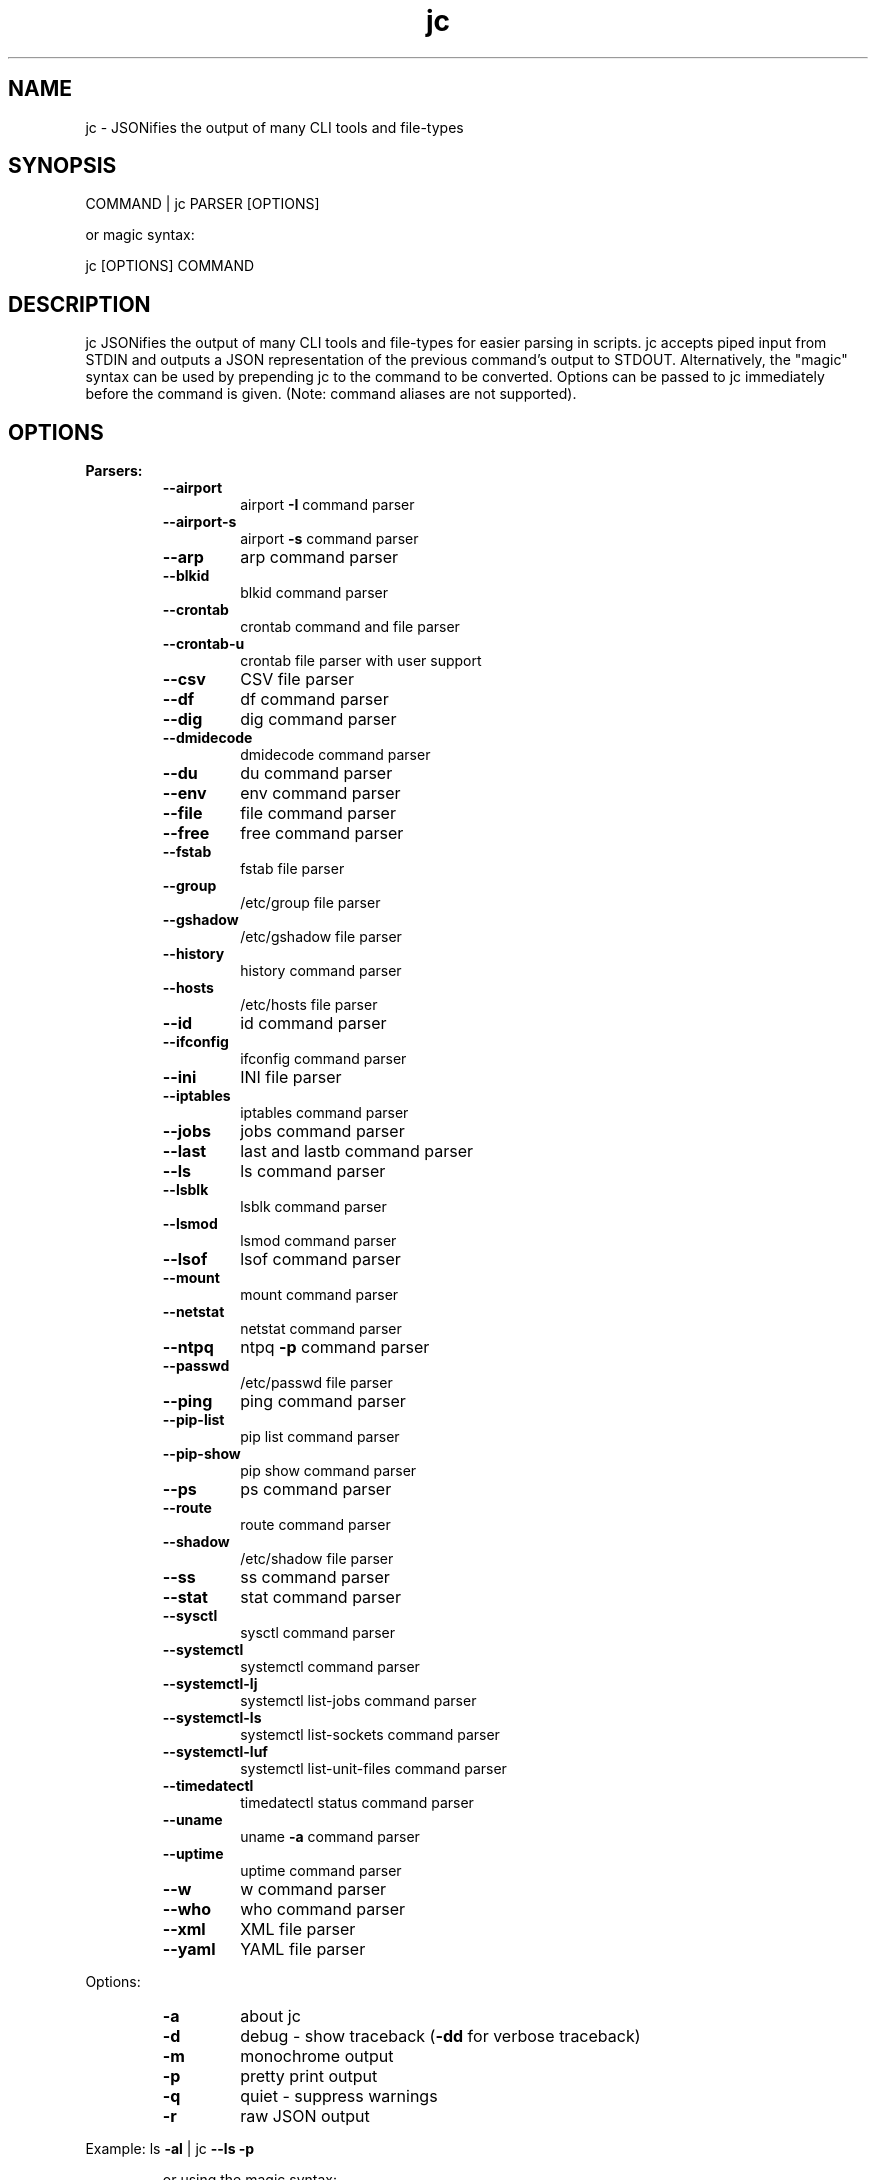 .TH jc 1 2020-07-12 1.13.0 "JSON CLI output utility"
.SH NAME
jc \- JSONifies the output of many CLI tools and file-types
.SH SYNOPSIS
COMMAND | jc PARSER [OPTIONS]

        or magic syntax:

        jc [OPTIONS] COMMAND
.SH DESCRIPTION
jc JSONifies the output of many CLI tools and file-types for easier parsing in scripts. jc accepts piped input from STDIN and outputs a JSON representation of the previous command's output to STDOUT. Alternatively, the "magic" syntax can be used by prepending jc to the command to be converted. Options can be passed to jc immediately before the command is given. (Note: command aliases are not supported).

.SH OPTIONS
.B
Parsers:
.RS
.TP
.B
\fB--airport\fP
airport \fB-I\fP command parser
.TP
.B
\fB--airport-s\fP
airport \fB-s\fP command parser
.TP
.B
\fB--arp\fP
arp command parser
.TP
.B
\fB--blkid\fP
blkid command parser
.TP
.B
\fB--crontab\fP
crontab command and file parser
.TP
.B
\fB--crontab-u\fP
crontab file parser with user support
.TP
.B
\fB--csv\fP
CSV file parser
.TP
.B
\fB--df\fP
df command parser
.TP
.B
\fB--dig\fP
dig command parser
.TP
.B
\fB--dmidecode\fP
dmidecode command parser
.TP
.B
\fB--du\fP
du command parser
.TP
.B
\fB--env\fP
env command parser
.TP
.B
\fB--file\fP
file command parser
.TP
.B
\fB--free\fP
free command parser
.TP
.B
\fB--fstab\fP
fstab file parser
.TP
.B
\fB--group\fP
/etc/group file parser
.TP
.B
\fB--gshadow\fP
/etc/gshadow file parser
.TP
.B
\fB--history\fP
history command parser
.TP
.B
\fB--hosts\fP
/etc/hosts file parser
.TP
.B
\fB--id\fP
id command parser
.TP
.B
\fB--ifconfig\fP
ifconfig command parser
.TP
.B
\fB--ini\fP
INI file parser
.TP
.B
\fB--iptables\fP
iptables command parser
.TP
.B
\fB--jobs\fP
jobs command parser
.TP
.B
\fB--last\fP
last and lastb command parser
.TP
.B
\fB--ls\fP
ls command parser
.TP
.B
\fB--lsblk\fP
lsblk command parser
.TP
.B
\fB--lsmod\fP
lsmod command parser
.TP
.B
\fB--lsof\fP
lsof command parser
.TP
.B
\fB--mount\fP
mount command parser
.TP
.B
\fB--netstat\fP
netstat command parser
.TP
.B
\fB--ntpq\fP
ntpq \fB-p\fP command parser
.TP
.B
\fB--passwd\fP
/etc/passwd file parser
.TP
.B
\fB--ping\fP
ping command parser
.TP
.B
\fB--pip-list\fP
pip list command parser
.TP
.B
\fB--pip-show\fP
pip show command parser
.TP
.B
\fB--ps\fP
ps command parser
.TP
.B
\fB--route\fP
route command parser
.TP
.B
\fB--shadow\fP
/etc/shadow file parser
.TP
.B
\fB--ss\fP
ss command parser
.TP
.B
\fB--stat\fP
stat command parser
.TP
.B
\fB--sysctl\fP
sysctl command parser
.TP
.B
\fB--systemctl\fP
systemctl command parser
.TP
.B
\fB--systemctl-lj\fP
systemctl list-jobs command parser
.TP
.B
\fB--systemctl-ls\fP
systemctl list-sockets command parser
.TP
.B
\fB--systemctl-luf\fP
systemctl list-unit-files command parser
.TP
.B
\fB--timedatectl\fP
timedatectl status command parser
.TP
.B
\fB--uname\fP
uname \fB-a\fP command parser
.TP
.B
\fB--uptime\fP
uptime command parser
.TP
.B
\fB--w\fP
w command parser
.TP
.B
\fB--who\fP
who command parser
.TP
.B
\fB--xml\fP
XML file parser
.TP
.B
\fB--yaml\fP
YAML file parser
.RE
.PP
Options:
.RS
.TP
.B
\fB-a\fP
about jc
.TP
.B
\fB-d\fP
debug - show traceback (\fB-dd\fP for verbose traceback)
.TP
.B
\fB-m\fP
monochrome output
.TP
.B
\fB-p\fP
pretty print output
.TP
.B
\fB-q\fP
quiet - suppress warnings
.TP
.B
\fB-r\fP
raw JSON output
.RE
.PP
Example:
ls \fB-al\fP | jc \fB--ls\fP \fB-p\fP
.RS
.PP
or using the magic syntax:
.PP
jc \fB-p\fP ls \fB-al\fP
